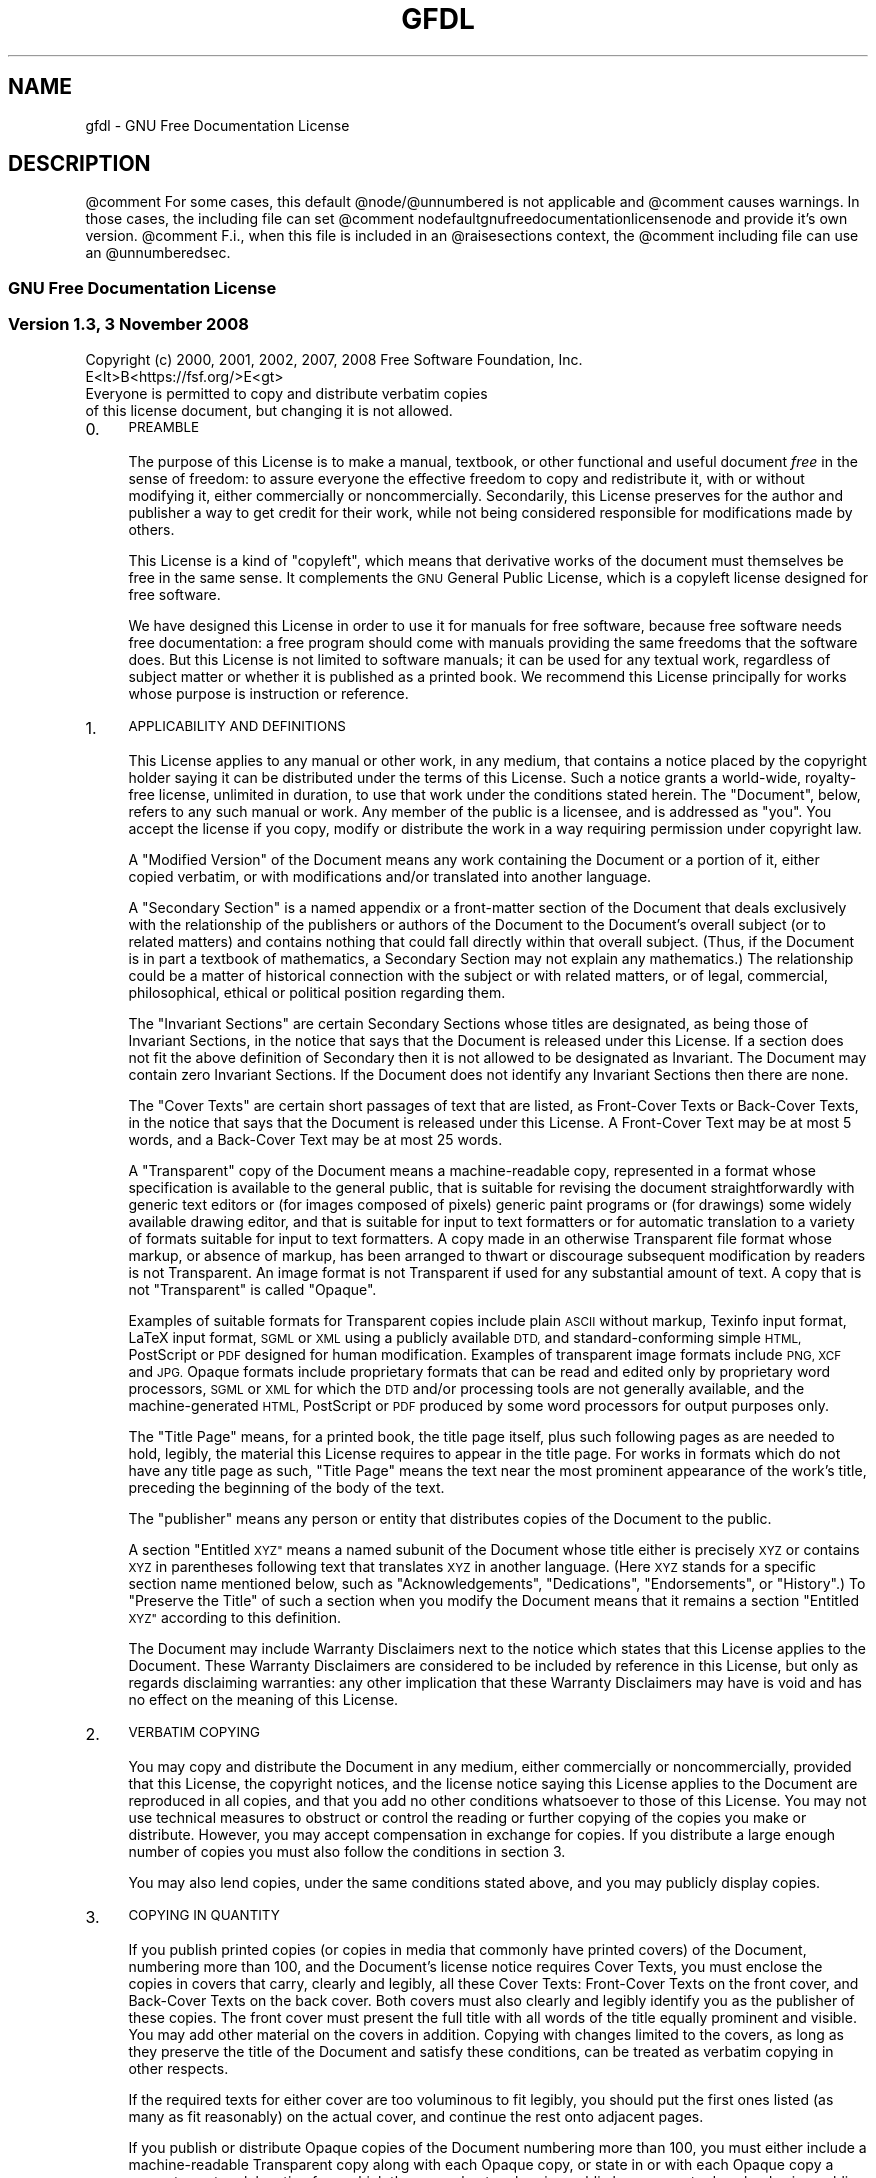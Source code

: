.\" Automatically generated by Pod::Man 4.14 (Pod::Simple 3.43)
.\"
.\" Standard preamble:
.\" ========================================================================
.de Sp \" Vertical space (when we can't use .PP)
.if t .sp .5v
.if n .sp
..
.de Vb \" Begin verbatim text
.ft CW
.nf
.ne \\$1
..
.de Ve \" End verbatim text
.ft R
.fi
..
.\" Set up some character translations and predefined strings.  \*(-- will
.\" give an unbreakable dash, \*(PI will give pi, \*(L" will give a left
.\" double quote, and \*(R" will give a right double quote.  \*(C+ will
.\" give a nicer C++.  Capital omega is used to do unbreakable dashes and
.\" therefore won't be available.  \*(C` and \*(C' expand to `' in nroff,
.\" nothing in troff, for use with C<>.
.tr \(*W-
.ds C+ C\v'-.1v'\h'-1p'\s-2+\h'-1p'+\s0\v'.1v'\h'-1p'
.ie n \{\
.    ds -- \(*W-
.    ds PI pi
.    if (\n(.H=4u)&(1m=24u) .ds -- \(*W\h'-12u'\(*W\h'-12u'-\" diablo 10 pitch
.    if (\n(.H=4u)&(1m=20u) .ds -- \(*W\h'-12u'\(*W\h'-8u'-\"  diablo 12 pitch
.    ds L" ""
.    ds R" ""
.    ds C` ""
.    ds C' ""
'br\}
.el\{\
.    ds -- \|\(em\|
.    ds PI \(*p
.    ds L" ``
.    ds R" ''
.    ds C`
.    ds C'
'br\}
.\"
.\" Escape single quotes in literal strings from groff's Unicode transform.
.ie \n(.g .ds Aq \(aq
.el       .ds Aq '
.\"
.\" If the F register is >0, we'll generate index entries on stderr for
.\" titles (.TH), headers (.SH), subsections (.SS), items (.Ip), and index
.\" entries marked with X<> in POD.  Of course, you'll have to process the
.\" output yourself in some meaningful fashion.
.\"
.\" Avoid warning from groff about undefined register 'F'.
.de IX
..
.nr rF 0
.if \n(.g .if rF .nr rF 1
.if (\n(rF:(\n(.g==0)) \{\
.    if \nF \{\
.        de IX
.        tm Index:\\$1\t\\n%\t"\\$2"
..
.        if !\nF==2 \{\
.            nr % 0
.            nr F 2
.        \}
.    \}
.\}
.rr rF
.\"
.\" Accent mark definitions (@(#)ms.acc 1.5 88/02/08 SMI; from UCB 4.2).
.\" Fear.  Run.  Save yourself.  No user-serviceable parts.
.    \" fudge factors for nroff and troff
.if n \{\
.    ds #H 0
.    ds #V .8m
.    ds #F .3m
.    ds #[ \f1
.    ds #] \fP
.\}
.if t \{\
.    ds #H ((1u-(\\\\n(.fu%2u))*.13m)
.    ds #V .6m
.    ds #F 0
.    ds #[ \&
.    ds #] \&
.\}
.    \" simple accents for nroff and troff
.if n \{\
.    ds ' \&
.    ds ` \&
.    ds ^ \&
.    ds , \&
.    ds ~ ~
.    ds /
.\}
.if t \{\
.    ds ' \\k:\h'-(\\n(.wu*8/10-\*(#H)'\'\h"|\\n:u"
.    ds ` \\k:\h'-(\\n(.wu*8/10-\*(#H)'\`\h'|\\n:u'
.    ds ^ \\k:\h'-(\\n(.wu*10/11-\*(#H)'^\h'|\\n:u'
.    ds , \\k:\h'-(\\n(.wu*8/10)',\h'|\\n:u'
.    ds ~ \\k:\h'-(\\n(.wu-\*(#H-.1m)'~\h'|\\n:u'
.    ds / \\k:\h'-(\\n(.wu*8/10-\*(#H)'\z\(sl\h'|\\n:u'
.\}
.    \" troff and (daisy-wheel) nroff accents
.ds : \\k:\h'-(\\n(.wu*8/10-\*(#H+.1m+\*(#F)'\v'-\*(#V'\z.\h'.2m+\*(#F'.\h'|\\n:u'\v'\*(#V'
.ds 8 \h'\*(#H'\(*b\h'-\*(#H'
.ds o \\k:\h'-(\\n(.wu+\w'\(de'u-\*(#H)/2u'\v'-.3n'\*(#[\z\(de\v'.3n'\h'|\\n:u'\*(#]
.ds d- \h'\*(#H'\(pd\h'-\w'~'u'\v'-.25m'\f2\(hy\fP\v'.25m'\h'-\*(#H'
.ds D- D\\k:\h'-\w'D'u'\v'-.11m'\z\(hy\v'.11m'\h'|\\n:u'
.ds th \*(#[\v'.3m'\s+1I\s-1\v'-.3m'\h'-(\w'I'u*2/3)'\s-1o\s+1\*(#]
.ds Th \*(#[\s+2I\s-2\h'-\w'I'u*3/5'\v'-.3m'o\v'.3m'\*(#]
.ds ae a\h'-(\w'a'u*4/10)'e
.ds Ae A\h'-(\w'A'u*4/10)'E
.    \" corrections for vroff
.if v .ds ~ \\k:\h'-(\\n(.wu*9/10-\*(#H)'\s-2\u~\d\s+2\h'|\\n:u'
.if v .ds ^ \\k:\h'-(\\n(.wu*10/11-\*(#H)'\v'-.4m'^\v'.4m'\h'|\\n:u'
.    \" for low resolution devices (crt and lpr)
.if \n(.H>23 .if \n(.V>19 \
\{\
.    ds : e
.    ds 8 ss
.    ds o a
.    ds d- d\h'-1'\(ga
.    ds D- D\h'-1'\(hy
.    ds th \o'bp'
.    ds Th \o'LP'
.    ds ae ae
.    ds Ae AE
.\}
.rm #[ #] #H #V #F C
.\" ========================================================================
.\"
.IX Title "GFDL 7"
.TH GFDL 7 "2022-10-01" "gcc-12.2.1" "GNU"
.\" For nroff, turn off justification.  Always turn off hyphenation; it makes
.\" way too many mistakes in technical documents.
.if n .ad l
.nh
.SH "NAME"
gfdl \- GNU Free Documentation License
.SH "DESCRIPTION"
.IX Header "DESCRIPTION"
\&\f(CW@comment\fR For some cases, this default \f(CW@node\fR/@unnumbered is not applicable and
\&\f(CW@comment\fR causes warnings.  In those cases, the including file can set
\&\f(CW@comment\fR nodefaultgnufreedocumentationlicensenode and provide it's own version.
\&\f(CW@comment\fR F.i., when this file is included in an \f(CW@raisesections\fR context, the
\&\f(CW@comment\fR including file can use an \f(CW@unnumberedsec\fR.
.SS "\s-1GNU\s0 Free Documentation License"
.IX Subsection "GNU Free Documentation License"
.SS "Version 1.3, 3 November 2008"
.IX Subsection "Version 1.3, 3 November 2008"
.Vb 2
\&        Copyright (c) 2000, 2001, 2002, 2007, 2008 Free Software Foundation, Inc.
\&        E<lt>B<https://fsf.org/>E<gt>
\&        
\&        Everyone is permitted to copy and distribute verbatim copies
\&        of this license document, but changing it is not allowed.
.Ve
.IP "0." 4
.IX Item "0."
\&\s-1PREAMBLE\s0
.Sp
The purpose of this License is to make a manual, textbook, or other
functional and useful document \fIfree\fR in the sense of freedom: to
assure everyone the effective freedom to copy and redistribute it,
with or without modifying it, either commercially or noncommercially.
Secondarily, this License preserves for the author and publisher a way
to get credit for their work, while not being considered responsible
for modifications made by others.
.Sp
This License is a kind of \*(L"copyleft\*(R", which means that derivative
works of the document must themselves be free in the same sense.  It
complements the \s-1GNU\s0 General Public License, which is a copyleft
license designed for free software.
.Sp
We have designed this License in order to use it for manuals for free
software, because free software needs free documentation: a free
program should come with manuals providing the same freedoms that the
software does.  But this License is not limited to software manuals;
it can be used for any textual work, regardless of subject matter or
whether it is published as a printed book.  We recommend this License
principally for works whose purpose is instruction or reference.
.IP "1." 4
.IX Item "1."
\&\s-1APPLICABILITY AND DEFINITIONS\s0
.Sp
This License applies to any manual or other work, in any medium, that
contains a notice placed by the copyright holder saying it can be
distributed under the terms of this License.  Such a notice grants a
world-wide, royalty-free license, unlimited in duration, to use that
work under the conditions stated herein.  The \*(L"Document\*(R", below,
refers to any such manual or work.  Any member of the public is a
licensee, and is addressed as \*(L"you\*(R".  You accept the license if you
copy, modify or distribute the work in a way requiring permission
under copyright law.
.Sp
A \*(L"Modified Version\*(R" of the Document means any work containing the
Document or a portion of it, either copied verbatim, or with
modifications and/or translated into another language.
.Sp
A \*(L"Secondary Section\*(R" is a named appendix or a front-matter section
of the Document that deals exclusively with the relationship of the
publishers or authors of the Document to the Document's overall
subject (or to related matters) and contains nothing that could fall
directly within that overall subject.  (Thus, if the Document is in
part a textbook of mathematics, a Secondary Section may not explain
any mathematics.)  The relationship could be a matter of historical
connection with the subject or with related matters, or of legal,
commercial, philosophical, ethical or political position regarding
them.
.Sp
The \*(L"Invariant Sections\*(R" are certain Secondary Sections whose titles
are designated, as being those of Invariant Sections, in the notice
that says that the Document is released under this License.  If a
section does not fit the above definition of Secondary then it is not
allowed to be designated as Invariant.  The Document may contain zero
Invariant Sections.  If the Document does not identify any Invariant
Sections then there are none.
.Sp
The \*(L"Cover Texts\*(R" are certain short passages of text that are listed,
as Front-Cover Texts or Back-Cover Texts, in the notice that says that
the Document is released under this License.  A Front-Cover Text may
be at most 5 words, and a Back-Cover Text may be at most 25 words.
.Sp
A \*(L"Transparent\*(R" copy of the Document means a machine-readable copy,
represented in a format whose specification is available to the
general public, that is suitable for revising the document
straightforwardly with generic text editors or (for images composed of
pixels) generic paint programs or (for drawings) some widely available
drawing editor, and that is suitable for input to text formatters or
for automatic translation to a variety of formats suitable for input
to text formatters.  A copy made in an otherwise Transparent file
format whose markup, or absence of markup, has been arranged to thwart
or discourage subsequent modification by readers is not Transparent.
An image format is not Transparent if used for any substantial amount
of text.  A copy that is not \*(L"Transparent\*(R" is called \*(L"Opaque\*(R".
.Sp
Examples of suitable formats for Transparent copies include plain
\&\s-1ASCII\s0 without markup, Texinfo input format, LaTeX input
format, \s-1SGML\s0 or \s-1XML\s0 using a publicly available
\&\s-1DTD,\s0 and standard-conforming simple \s-1HTML,\s0
PostScript or \s-1PDF\s0 designed for human modification.  Examples
of transparent image formats include \s-1PNG, XCF\s0 and
\&\s-1JPG.\s0  Opaque formats include proprietary formats that can be
read and edited only by proprietary word processors, \s-1SGML\s0 or
\&\s-1XML\s0 for which the \s-1DTD\s0 and/or processing tools are
not generally available, and the machine-generated \s-1HTML,\s0
PostScript or \s-1PDF\s0 produced by some word processors for
output purposes only.
.Sp
The \*(L"Title Page\*(R" means, for a printed book, the title page itself,
plus such following pages as are needed to hold, legibly, the material
this License requires to appear in the title page.  For works in
formats which do not have any title page as such, \*(L"Title Page\*(R" means
the text near the most prominent appearance of the work's title,
preceding the beginning of the body of the text.
.Sp
The \*(L"publisher\*(R" means any person or entity that distributes copies
of the Document to the public.
.Sp
A section \*(L"Entitled \s-1XYZ\*(R"\s0 means a named subunit of the Document whose
title either is precisely \s-1XYZ\s0 or contains \s-1XYZ\s0 in parentheses following
text that translates \s-1XYZ\s0 in another language.  (Here \s-1XYZ\s0 stands for a
specific section name mentioned below, such as \*(L"Acknowledgements\*(R",
\&\*(L"Dedications\*(R", \*(L"Endorsements\*(R", or \*(L"History\*(R".)  To \*(L"Preserve the Title\*(R"
of such a section when you modify the Document means that it remains a
section \*(L"Entitled \s-1XYZ\*(R"\s0 according to this definition.
.Sp
The Document may include Warranty Disclaimers next to the notice which
states that this License applies to the Document.  These Warranty
Disclaimers are considered to be included by reference in this
License, but only as regards disclaiming warranties: any other
implication that these Warranty Disclaimers may have is void and has
no effect on the meaning of this License.
.IP "2." 4
.IX Item "2."
\&\s-1VERBATIM COPYING\s0
.Sp
You may copy and distribute the Document in any medium, either
commercially or noncommercially, provided that this License, the
copyright notices, and the license notice saying this License applies
to the Document are reproduced in all copies, and that you add no other
conditions whatsoever to those of this License.  You may not use
technical measures to obstruct or control the reading or further
copying of the copies you make or distribute.  However, you may accept
compensation in exchange for copies.  If you distribute a large enough
number of copies you must also follow the conditions in section 3.
.Sp
You may also lend copies, under the same conditions stated above, and
you may publicly display copies.
.IP "3." 4
.IX Item "3."
\&\s-1COPYING IN QUANTITY\s0
.Sp
If you publish printed copies (or copies in media that commonly have
printed covers) of the Document, numbering more than 100, and the
Document's license notice requires Cover Texts, you must enclose the
copies in covers that carry, clearly and legibly, all these Cover
Texts: Front-Cover Texts on the front cover, and Back-Cover Texts on
the back cover.  Both covers must also clearly and legibly identify
you as the publisher of these copies.  The front cover must present
the full title with all words of the title equally prominent and
visible.  You may add other material on the covers in addition.
Copying with changes limited to the covers, as long as they preserve
the title of the Document and satisfy these conditions, can be treated
as verbatim copying in other respects.
.Sp
If the required texts for either cover are too voluminous to fit
legibly, you should put the first ones listed (as many as fit
reasonably) on the actual cover, and continue the rest onto adjacent
pages.
.Sp
If you publish or distribute Opaque copies of the Document numbering
more than 100, you must either include a machine-readable Transparent
copy along with each Opaque copy, or state in or with each Opaque copy
a computer-network location from which the general network-using
public has access to download using public-standard network protocols
a complete Transparent copy of the Document, free of added material.
If you use the latter option, you must take reasonably prudent steps,
when you begin distribution of Opaque copies in quantity, to ensure
that this Transparent copy will remain thus accessible at the stated
location until at least one year after the last time you distribute an
Opaque copy (directly or through your agents or retailers) of that
edition to the public.
.Sp
It is requested, but not required, that you contact the authors of the
Document well before redistributing any large number of copies, to give
them a chance to provide you with an updated version of the Document.
.IP "4." 4
.IX Item "4."
\&\s-1MODIFICATIONS\s0
.Sp
You may copy and distribute a Modified Version of the Document under
the conditions of sections 2 and 3 above, provided that you release
the Modified Version under precisely this License, with the Modified
Version filling the role of the Document, thus licensing distribution
and modification of the Modified Version to whoever possesses a copy
of it.  In addition, you must do these things in the Modified Version:
.RS 4
.IP "A." 4
.IX Item "A."
Use in the Title Page (and on the covers, if any) a title distinct
from that of the Document, and from those of previous versions
(which should, if there were any, be listed in the History section
of the Document).  You may use the same title as a previous version
if the original publisher of that version gives permission.
.IP "B." 4
.IX Item "B."
List on the Title Page, as authors, one or more persons or entities
responsible for authorship of the modifications in the Modified
Version, together with at least five of the principal authors of the
Document (all of its principal authors, if it has fewer than five),
unless they release you from this requirement.
.IP "C." 4
.IX Item "C."
State on the Title page the name of the publisher of the
Modified Version, as the publisher.
.IP "D." 4
.IX Item "D."
Preserve all the copyright notices of the Document.
.IP "E." 4
.IX Item "E."
Add an appropriate copyright notice for your modifications
adjacent to the other copyright notices.
.IP "F." 4
.IX Item "F."
Include, immediately after the copyright notices, a license notice
giving the public permission to use the Modified Version under the
terms of this License, in the form shown in the Addendum below.
.IP "G." 4
.IX Item "G."
Preserve in that license notice the full lists of Invariant Sections
and required Cover Texts given in the Document's license notice.
.IP "H." 4
.IX Item "H."
Include an unaltered copy of this License.
.IP "I." 4
.IX Item "I."
Preserve the section Entitled \*(L"History\*(R", Preserve its Title, and add
to it an item stating at least the title, year, new authors, and
publisher of the Modified Version as given on the Title Page.  If
there is no section Entitled \*(L"History\*(R" in the Document, create one
stating the title, year, authors, and publisher of the Document as
given on its Title Page, then add an item describing the Modified
Version as stated in the previous sentence.
.IP "J." 4
.IX Item "J."
Preserve the network location, if any, given in the Document for
public access to a Transparent copy of the Document, and likewise
the network locations given in the Document for previous versions
it was based on.  These may be placed in the \*(L"History\*(R" section.
You may omit a network location for a work that was published at
least four years before the Document itself, or if the original
publisher of the version it refers to gives permission.
.IP "K." 4
.IX Item "K."
For any section Entitled \*(L"Acknowledgements\*(R" or \*(L"Dedications\*(R", Preserve
the Title of the section, and preserve in the section all the
substance and tone of each of the contributor acknowledgements and/or
dedications given therein.
.IP "L." 4
.IX Item "L."
Preserve all the Invariant Sections of the Document,
unaltered in their text and in their titles.  Section numbers
or the equivalent are not considered part of the section titles.
.IP "M." 4
.IX Item "M."
Delete any section Entitled \*(L"Endorsements\*(R".  Such a section
may not be included in the Modified Version.
.IP "N." 4
.IX Item "N."
Do not retitle any existing section to be Entitled \*(L"Endorsements\*(R" or
to conflict in title with any Invariant Section.
.IP "O." 4
.IX Item "O."
Preserve any Warranty Disclaimers.
.RE
.RS 4
.Sp
If the Modified Version includes new front-matter sections or
appendices that qualify as Secondary Sections and contain no material
copied from the Document, you may at your option designate some or all
of these sections as invariant.  To do this, add their titles to the
list of Invariant Sections in the Modified Version's license notice.
These titles must be distinct from any other section titles.
.Sp
You may add a section Entitled \*(L"Endorsements\*(R", provided it contains
nothing but endorsements of your Modified Version by various
parties\-\-\-for example, statements of peer review or that the text has
been approved by an organization as the authoritative definition of a
standard.
.Sp
You may add a passage of up to five words as a Front-Cover Text, and a
passage of up to 25 words as a Back-Cover Text, to the end of the list
of Cover Texts in the Modified Version.  Only one passage of
Front-Cover Text and one of Back-Cover Text may be added by (or
through arrangements made by) any one entity.  If the Document already
includes a cover text for the same cover, previously added by you or
by arrangement made by the same entity you are acting on behalf of,
you may not add another; but you may replace the old one, on explicit
permission from the previous publisher that added the old one.
.Sp
The author(s) and publisher(s) of the Document do not by this License
give permission to use their names for publicity for or to assert or
imply endorsement of any Modified Version.
.RE
.IP "5." 4
.IX Item "5."
\&\s-1COMBINING DOCUMENTS\s0
.Sp
You may combine the Document with other documents released under this
License, under the terms defined in section 4 above for modified
versions, provided that you include in the combination all of the
Invariant Sections of all of the original documents, unmodified, and
list them all as Invariant Sections of your combined work in its
license notice, and that you preserve all their Warranty Disclaimers.
.Sp
The combined work need only contain one copy of this License, and
multiple identical Invariant Sections may be replaced with a single
copy.  If there are multiple Invariant Sections with the same name but
different contents, make the title of each such section unique by
adding at the end of it, in parentheses, the name of the original
author or publisher of that section if known, or else a unique number.
Make the same adjustment to the section titles in the list of
Invariant Sections in the license notice of the combined work.
.Sp
In the combination, you must combine any sections Entitled \*(L"History\*(R"
in the various original documents, forming one section Entitled
\&\*(L"History\*(R"; likewise combine any sections Entitled \*(L"Acknowledgements\*(R",
and any sections Entitled \*(L"Dedications\*(R".  You must delete all
sections Entitled \*(L"Endorsements.\*(R"
.IP "6." 4
.IX Item "6."
\&\s-1COLLECTIONS OF DOCUMENTS\s0
.Sp
You may make a collection consisting of the Document and other documents
released under this License, and replace the individual copies of this
License in the various documents with a single copy that is included in
the collection, provided that you follow the rules of this License for
verbatim copying of each of the documents in all other respects.
.Sp
You may extract a single document from such a collection, and distribute
it individually under this License, provided you insert a copy of this
License into the extracted document, and follow this License in all
other respects regarding verbatim copying of that document.
.IP "7." 4
.IX Item "7."
\&\s-1AGGREGATION WITH INDEPENDENT WORKS\s0
.Sp
A compilation of the Document or its derivatives with other separate
and independent documents or works, in or on a volume of a storage or
distribution medium, is called an \*(L"aggregate\*(R" if the copyright
resulting from the compilation is not used to limit the legal rights
of the compilation's users beyond what the individual works permit.
When the Document is included in an aggregate, this License does not
apply to the other works in the aggregate which are not themselves
derivative works of the Document.
.Sp
If the Cover Text requirement of section 3 is applicable to these
copies of the Document, then if the Document is less than one half of
the entire aggregate, the Document's Cover Texts may be placed on
covers that bracket the Document within the aggregate, or the
electronic equivalent of covers if the Document is in electronic form.
Otherwise they must appear on printed covers that bracket the whole
aggregate.
.IP "8." 4
.IX Item "8."
\&\s-1TRANSLATION\s0
.Sp
Translation is considered a kind of modification, so you may
distribute translations of the Document under the terms of section 4.
Replacing Invariant Sections with translations requires special
permission from their copyright holders, but you may include
translations of some or all Invariant Sections in addition to the
original versions of these Invariant Sections.  You may include a
translation of this License, and all the license notices in the
Document, and any Warranty Disclaimers, provided that you also include
the original English version of this License and the original versions
of those notices and disclaimers.  In case of a disagreement between
the translation and the original version of this License or a notice
or disclaimer, the original version will prevail.
.Sp
If a section in the Document is Entitled \*(L"Acknowledgements\*(R",
\&\*(L"Dedications\*(R", or \*(L"History\*(R", the requirement (section 4) to Preserve
its Title (section 1) will typically require changing the actual
title.
.IP "9." 4
.IX Item "9."
\&\s-1TERMINATION\s0
.Sp
You may not copy, modify, sublicense, or distribute the Document
except as expressly provided under this License.  Any attempt
otherwise to copy, modify, sublicense, or distribute it is void, and
will automatically terminate your rights under this License.
.Sp
However, if you cease all violation of this License, then your license
from a particular copyright holder is reinstated (a) provisionally,
unless and until the copyright holder explicitly and finally
terminates your license, and (b) permanently, if the copyright holder
fails to notify you of the violation by some reasonable means prior to
60 days after the cessation.
.Sp
Moreover, your license from a particular copyright holder is
reinstated permanently if the copyright holder notifies you of the
violation by some reasonable means, this is the first time you have
received notice of violation of this License (for any work) from that
copyright holder, and you cure the violation prior to 30 days after
your receipt of the notice.
.Sp
Termination of your rights under this section does not terminate the
licenses of parties who have received copies or rights from you under
this License.  If your rights have been terminated and not permanently
reinstated, receipt of a copy of some or all of the same material does
not give you any rights to use it.
.IP "10." 4
.IX Item "10."
\&\s-1FUTURE REVISIONS OF THIS LICENSE\s0
.Sp
The Free Software Foundation may publish new, revised versions
of the \s-1GNU\s0 Free Documentation License from time to time.  Such new
versions will be similar in spirit to the present version, but may
differ in detail to address new problems or concerns.  See
<\fBhttps://www.gnu.org/copyleft/\fR>.
.Sp
Each version of the License is given a distinguishing version number.
If the Document specifies that a particular numbered version of this
License \*(L"or any later version\*(R" applies to it, you have the option of
following the terms and conditions either of that specified version or
of any later version that has been published (not as a draft) by the
Free Software Foundation.  If the Document does not specify a version
number of this License, you may choose any version ever published (not
as a draft) by the Free Software Foundation.  If the Document
specifies that a proxy can decide which future versions of this
License can be used, that proxy's public statement of acceptance of a
version permanently authorizes you to choose that version for the
Document.
.IP "11." 4
.IX Item "11."
\&\s-1RELICENSING\s0
.Sp
\&\*(L"Massive Multiauthor Collaboration Site\*(R" (or \*(L"\s-1MMC\s0 Site\*(R") means any
World Wide Web server that publishes copyrightable works and also
provides prominent facilities for anybody to edit those works.  A
public wiki that anybody can edit is an example of such a server.  A
\&\*(L"Massive Multiauthor Collaboration\*(R" (or \*(L"\s-1MMC\*(R"\s0) contained in the
site means any set of copyrightable works thus published on the \s-1MMC\s0
site.
.Sp
\&\*(L"CC-BY-SA\*(R" means the Creative Commons Attribution-Share Alike 3.0
license published by Creative Commons Corporation, a not-for-profit
corporation with a principal place of business in San Francisco,
California, as well as future copyleft versions of that license
published by that same organization.
.Sp
\&\*(L"Incorporate\*(R" means to publish or republish a Document, in whole or
in part, as part of another Document.
.Sp
An \s-1MMC\s0 is \*(L"eligible for relicensing\*(R" if it is licensed under this
License, and if all works that were first published under this License
somewhere other than this \s-1MMC,\s0 and subsequently incorporated in whole
or in part into the \s-1MMC,\s0 (1) had no cover texts or invariant sections,
and (2) were thus incorporated prior to November 1, 2008.
.Sp
The operator of an \s-1MMC\s0 Site may republish an \s-1MMC\s0 contained in the site
under CC-BY-SA on the same site at any time before August 1, 2009,
provided the \s-1MMC\s0 is eligible for relicensing.
.SS "\s-1ADDENDUM:\s0 How to use this License for your documents"
.IX Subsection "ADDENDUM: How to use this License for your documents"
To use this License in a document you have written, include a copy of
the License in the document and put the following copyright and
license notices just after the title page:
.PP
.Vb 7
\&          Copyright (C)  <year>  <your name>.
\&          Permission is granted to copy, distribute and/or modify this document
\&          under the terms of the GNU Free Documentation License, Version 1.3
\&          or any later version published by the Free Software Foundation;
\&          with no Invariant Sections, no Front\-Cover Texts, and no Back\-Cover
\&          Texts.  A copy of the license is included in the section entitled "GNU
\&          Free Documentation License".
.Ve
.PP
If you have Invariant Sections, Front-Cover Texts and Back-Cover Texts,
replace the \*(L"with...Texts.\*(R" line with this:
.PP
.Vb 3
\&            with the Invariant Sections being <list their titles>, with
\&            the Front\-Cover Texts being <list>, and with the Back\-Cover Texts
\&            being <list>.
.Ve
.PP
If you have Invariant Sections without Cover Texts, or some other
combination of the three, merge those two alternatives to suit the
situation.
.PP
If your document contains nontrivial examples of program code, we
recommend releasing these examples in parallel under your choice of
free software license, such as the \s-1GNU\s0 General Public License,
to permit their use in free software.
.SH "SEE ALSO"
.IX Header "SEE ALSO"
\&\fBgpl\fR\|(7), \fBfsf\-funding\fR\|(7).
.SH "COPYRIGHT"
.IX Header "COPYRIGHT"
Copyright (c) 2000, 2001, 2002, 2007, 2008 Free Software Foundation, Inc.
<\fBhttps://fsf.org/\fR>
.PP
Everyone is permitted to copy and distribute verbatim copies
of this license document, but changing it is not allowed.
